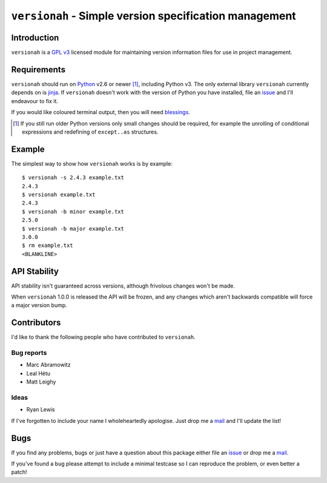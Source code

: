 ``versionah`` - Simple version specification management
=======================================================

.. image:: https://secure.travis-ci.org/JNRowe/versionah.png?branch=master
   :target: http://travis-ci.org/JNRowe/versionah

Introduction
------------

``versionah`` is a `GPL v3`_ licensed module for maintaining version information
files for use in project management.

Requirements
------------

``versionah`` should run on Python_ v2.6 or newer [#]_, including Python v3.
The only external library ``versionah`` currently depends on is jinja_.  If
``versionah`` doesn't work with the version of Python you have installed, file
an issue_ and I'll endeavour to fix it.

If you would like coloured terminal output, then you will need blessings_.

.. [#] If you still run older Python versions only small changes should be
       required, for example the unrolling of conditional expressions and
       redefining of ``except..as`` structures.

Example
-------

The simplest way to show how ``versionah`` works is by example::

    $ versionah -s 2.4.3 example.txt
    2.4.3
    $ versionah example.txt
    2.4.3
    $ versionah -b minor example.txt
    2.5.0
    $ versionah -b major example.txt
    3.0.0
    $ rm example.txt
    <BLANKLINE>

API Stability
-------------

API stability isn't guaranteed across versions, although frivolous changes won't
be made.

When ``versionah`` 1.0.0 is released the API will be frozen, and any changes
which aren't backwards compatible will force a major version bump.

Contributors
------------

I'd like to thank the following people who have contributed to ``versionah``.

Bug reports
'''''''''''

* Marc Abramowitz
* Leal Hétu
* Matt Leighy

Ideas
'''''

* Ryan Lewis

If I've forgotten to include your name I wholeheartedly apologise.  Just drop me
a mail_ and I'll update the list!

Bugs
----

If you find any problems, bugs or just have a question about this package either
file an issue_ or drop me a mail_.

If you've found a bug please attempt to include a minimal testcase so I can
reproduce the problem, or even better a patch!

.. _GPL v3: http://www.gnu.org/licenses/
.. _Python: http://www.python.org/
.. _jinja: http://jinja.pocoo.org/
.. _blessings: http://pypi.python.org/pypi/blessings/
.. _mail: jnrowe@gmail.com
.. _issue: https://github.com/JNRowe/versionah/issues/
